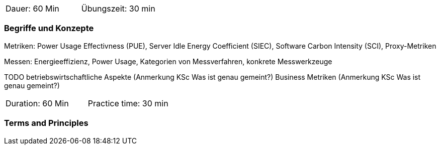 // tag::DE[]
|===
| Dauer: 60 Min | Übungszeit: 30 min
|===

=== Begriffe und Konzepte
Metriken:
Power Usage Effectivness (PUE), Server Idle Energy Coefficient (SIEC),  Software Carbon
Intensity (SCI), Proxy-Metriken

Messen: Energieeffizienz, Power Usage, Kategorien von Messverfahren, konkrete Messwerkzeuge

TODO
betriebswirtschaftliche Aspekte (Anmerkung KSc Was ist genau gemeint?)
Business Metriken (Anmerkung KSc Was ist genau gemeint?)

// end::DE[]

// tag::EN[]
|===
| Duration: 60 Min | Practice time: 30 min
|===

=== Terms and Principles

// end::EN[]


